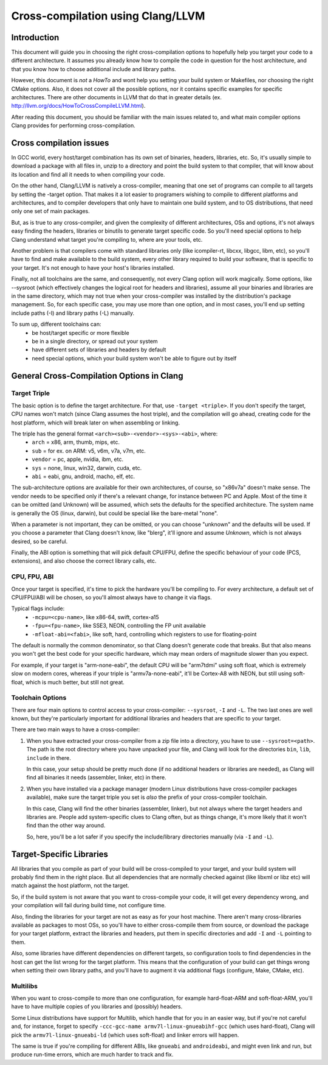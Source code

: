 ===================================================================
Cross-compilation using Clang/LLVM
===================================================================

Introduction
============

This document will guide you in choosing the right cross-compilation options
to hopefully help you target your code to a different architecture. It assumes
you already know how to compile the code in question for the host architecture,
and that you know how to choose additional include and library paths.

However, this document is `not` a `HowTo` and wont help you setting your build
system or Makefiles, nor choosing the right CMake options. Also, it does not
cover all the possible options, nor it contains specific examples for specific
architectures. There are other documents in LLVM that do that in greater
details (ex. http://llvm.org/docs/HowToCrossCompileLLVM.html).

After reading this document, you should be familiar with the main issues
related to, and what main compiler options Clang provides for performing
cross-compilation.

Cross compilation issues
========================

In GCC world, every host/target combination has its own set of binaries,
headers, libraries, etc. So, it's usually simple to download a package
with all files in, unzip to a directory and point the build system to
that compiler, that will know about its location and find all it needs to
when compiling your code.

On the other hand, Clang/LLVM is natively a cross-compiler, meaning that
one set of programs can compile to all targets by setting the -target
option. That makes it a lot easier to programers wishing to compile to
different platforms and architectures, and to compiler developers that
only have to maintain one build system, and to OS distributions, that
need only one set of main packages.

But, as is true to any cross-compiler, and given the complexity of
different architectures, OSs and options, it's not always easy finding
the headers, libraries or binutils to generate target specific code.
So you'll need special options to help Clang understand what target
you're compiling to, where are your tools, etc.

Another problem is that compilers come with standard libraries only (like
icompiler-rt, libcxx, libgcc, libm, etc), so you'll have to find and make
available to the build system, every other library required to build your
software, that is specific to your target. It's not enough to have your
host's libraries installed.

Finally, not all toolchains are the same, and consequently, not every Clang
option will work magically. Some options, like --sysroot (which
effectively changes the logical root for headers and libraries), assume
all your binaries and libraries are in the same directory, which may not
true when your cross-compiler was installed by the distribution's package
management. So, for each specific case, you may use more than one
option, and in most cases, you'll end up setting include paths (-I) and
library paths (-L) manually.

To sum up, different toolchains can:
 * be host/target specific or more flexible
 * be in a single directory, or spread out your system
 * have different sets of libraries and headers by default
 * need special options, which your build system won't be able to figure
   out by itself

General Cross-Compilation Options in Clang
==========================================

Target Triple
-------------

The basic option is to define the target architecture. For that, use
``-target <triple>``. If you don't specify the target, CPU names won't
match (since Clang assumes the host triple), and the compilation will
go ahead, creating code for the host platform, which will break later
on when assembling or linking.

The triple has the general format ``<arch><sub>-<vendor>-<sys>-<abi>``, where:
 * ``arch`` = x86, arm, thumb, mips, etc.
 * ``sub`` = for ex. on ARM: v5, v6m, v7a, v7m, etc.
 * ``vendor`` = pc, apple, nvidia, ibm, etc.
 * ``sys`` = none, linux, win32, darwin, cuda, etc.
 * ``abi`` = eabi, gnu, android, macho, elf, etc.

The sub-architecture options are available for their own architectures,
of course, so "x86v7a" doesn't make sense. The vendor needs to be 
specified only if there's a relevant change, for instance between PC
and Apple. Most of the time it can be omitted (and Unknown)
will be assumed, which sets the defaults for the specified architecture.
The system name is generally the OS (linux, darwin), but could be special
like the bare-metal "none".

When a parameter is not important, they can be omitted, or you can
choose "unknown" and the defaults will be used. If you choose a parameter
that Clang doesn't know, like "blerg", it'll ignore and assume `Unknown`,
which is not always desired, so be careful.

Finally, the ABI option is something that will pick default CPU/FPU,
define the specific behaviour of your code (PCS, extensions),
and also choose the correct library calls, etc.

CPU, FPU, ABI
-------------

Once your target is specified, it's time to pick the hardware you'll
be compiling to. For every architecture, a default set of CPU/FPU/ABI
will be chosen, so you'll almost always have to change it via flags.

Typical flags include:
 * ``-mcpu=<cpu-name>``, like x86-64, swift, cortex-a15
 * ``-fpu=<fpu-name>``, like SSE3, NEON, controlling the FP unit available
 * ``-mfloat-abi=<fabi>``, like soft, hard, controlling which registers
   to use for floating-point

The default is normally the common denominator, so that Clang doesn't
generate code that breaks. But that also means you won't get the best
code for your specific hardware, which may mean orders of magnitude
slower than you expect.

For example, if your target is "arm-none-eabi", the default CPU will
be "arm7tdmi" using soft float, which is extremely slow on modern cores,
whereas if your triple is "armv7a-none-eabi", it'll be Cortex-A8 with
NEON, but still using soft-float, which is much better, but still not
great.

Toolchain Options
-----------------

There are four main options to control access to your cross-compiler:
``--sysroot``, ``-I`` and ``-L``. The two last ones are well known,
but they're particularly important for additional libraries
and headers that are specific to your target.

There are two main ways to have a cross-compiler:

#. When you have extracted your cross-compiler from a zip file into
   a directory, you have to use ``--sysroot=<path>``. The path is the
   root directory where you have unpacked your file, and Clang will
   look for the directories ``bin``, ``lib``, ``include`` in there.

   In this case, your setup should be pretty much done (if no
   additional headers or libraries are needed), as Clang will find
   all binaries it needs (assembler, linker, etc) in there.

#. When you have installed via a package manager (modern Linux
   distributions have cross-compiler packages available), make
   sure the target triple you set is `also` the prefix of your
   cross-compiler toolchain.

   In this case, Clang will find the other binaries (assembler,
   linker), but not always where the target headers and libraries
   are. People add system-specific clues to Clang often, but as
   things change, it's more likely that it won't find than the
   other way around.

   So, here, you'll be a lot safer if you specify the include/library
   directories manually (via ``-I`` and ``-L``).

Target-Specific Libraries
=========================

All libraries that you compile as part of your build will be
cross-compiled to your target, and your build system will probably
find them in the right place. But all dependencies that are
normally checked against (like libxml or libz etc) will match
against the host platform, not the target.

So, if the build system is not aware that you want to cross-compile
your code, it will get every dependency wrong, and your compilation
will fail during build time, not configure time.

Also, finding the libraries for your target are not as easy
as for your host machine. There aren't many cross-libraries available
as packages to most OSs, so you'll have to either cross-compile them
from source, or download the package for your target platform,
extract the libraries and headers, put them in specific directories
and add ``-I`` and ``-L`` pointing to them.

Also, some libraries have different dependencies on different targets,
so configuration tools to find dependencies in the host can get the
list wrong for the target platform. This means that the configuration
of your build can get things wrong when setting their own library
paths, and you'll have to augment it via additional flags (configure,
Make, CMake, etc).

Multilibs
---------

When you want to cross-compile to more than one configuration, for
example hard-float-ARM and soft-float-ARM, you'll have to have multiple
copies of you libraries and (possibly) headers.

Some Linux distributions have support for Multilib, which handle that
for you in an easier way, but if you're not careful and, for instance,
forget to specify ``-ccc-gcc-name armv7l-linux-gnueabihf-gcc`` (which
uses hard-float), Clang will pick the ``armv7l-linux-gnueabi-ld``
(which uses soft-float) and linker errors will happen.

The same is true if you're compiling for different ABIs, like ``gnueabi``
and ``androideabi``, and might even link and run, but produce run-time
errors, which are much harder to track and fix.

